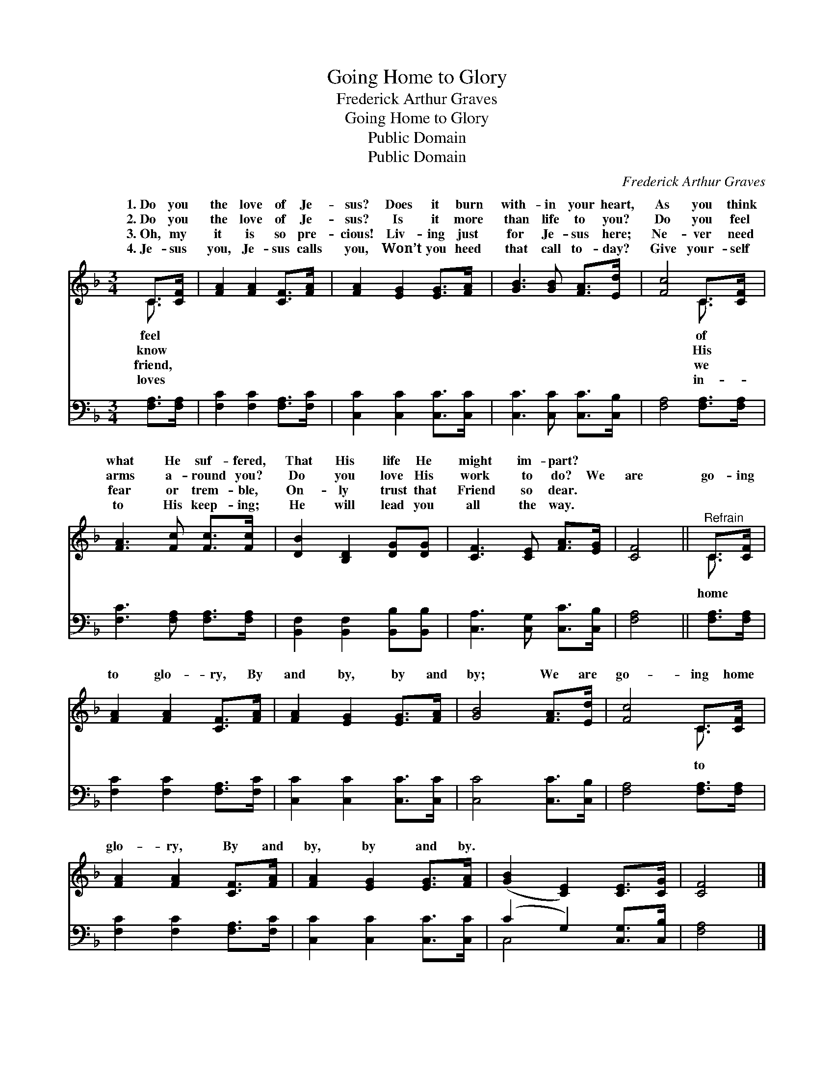 X:1
T:Going Home to Glory
T:Frederick Arthur Graves
T:Going Home to Glory
T:Public Domain
T:Public Domain
C:Frederick Arthur Graves
Z:Public Domain
%%score ( 1 2 ) ( 3 4 )
L:1/8
M:3/4
K:F
V:1 treble 
V:2 treble 
V:3 bass 
V:4 bass 
V:1
 C>[CF] | [FA]2 [FA]2 [CF]>[FA] | [FA]2 [EG]2 [EG]>[FA] | [GB]3 [GB] [FA]>[Ed] | [Fc]4 C>[CF] | %5
w: 1.~Do you|the love of Je-|sus? Does it burn|with- in your heart,|As you think|
w: 2.~Do you|the love of Je-|sus? Is it more|than life to you?|Do you feel|
w: 3.~Oh, my|it is so pre-|cious! Liv- ing just|for Je- sus here;|Ne- ver need|
w: 4.~Je- sus|you, Je- sus calls|you, Won’t you heed|that call to- day?|Give your- self|
 [FA]3 [Fc] [Fc]>[Fc] | [DB]2 [B,D]2 [DG][DG] | [CF]3 [CE] [FA]>[EG] | [CF]4 ||"^Refrain" C>[CF] | %10
w: what He suf- fered,|That His life He|might im- part? *|||
w: arms a- round you?|Do you love His|work to do? We|are|go- ing|
w: fear or trem- ble,|On- ly trust that|Friend so dear. *|||
w: to His keep- ing;|He will lead you|all the way. *|||
 [FA]2 [FA]2 [CF]>[FA] | [FA]2 [EG]2 [EG]>[FA] | [GB]4 [FA]>[Ed] | [Fc]4 C>[CF] | %14
w: ||||
w: to glo- ry, By|and by, by and|by; We are|go- ing home|
w: ||||
w: ||||
 [FA]2 [FA]2 [CF]>[FA] | [FA]2 [EG]2 [EG]>[FA] | ([GB]2 [CE]2) [CE]>[CG] | [CF]4 |] %18
w: ||||
w: glo- ry, By and|by, by and by.|||
w: ||||
w: ||||
V:2
 C3/2 x/ | x6 | x6 | x6 | x4 C3/2 x/ | x6 | x6 | x6 | x4 || C3/2 x/ | x6 | x6 | x6 | x4 C3/2 x/ | %14
w: feel||||of||||||||||
w: know||||His|||||home||||to|
w: friend,||||we||||||||||
w: loves||||in-||||||||||
 x6 | x6 | x6 | x4 |] %18
w: ||||
w: ||||
w: ||||
w: ||||
V:3
 [F,A,]>[F,A,] | [F,C]2 [F,C]2 [F,A,]>[F,C] | [C,C]2 [C,C]2 [C,C]>[C,C] | %3
 [C,C]3 [C,C] [C,C]>[C,B,] | [F,A,]4 [F,A,]>[F,A,] | [F,C]3 [F,A,] [F,A,]>[F,A,] | %6
 [B,,F,]2 [B,,F,]2 [B,,B,][B,,B,] | [C,A,]3 [C,G,] [C,C]>[C,B,] | [F,A,]4 || [F,A,]>[F,A,] | %10
 [F,C]2 [F,C]2 [F,A,]>[F,C] | [C,C]2 [C,C]2 [C,C]>[C,C] | [C,C]4 [C,C]>[C,B,] | %13
 [F,A,]4 [F,A,]>[F,A,] | [F,C]2 [F,C]2 [F,A,]>[F,C] | [C,C]2 [C,C]2 [C,C]>[C,C] | %16
 (C2 G,2) [C,G,]>[C,B,] | [F,A,]4 |] %18
V:4
 x2 | x6 | x6 | x6 | x6 | x6 | x6 | x6 | x4 || x2 | x6 | x6 | x6 | x6 | x6 | x6 | C,4 x2 | x4 |] %18

